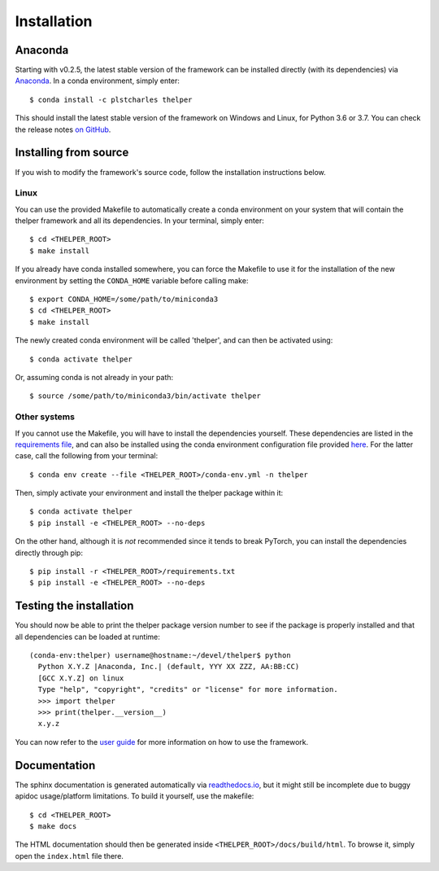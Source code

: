 .. _install-guide:

============
Installation
============

Anaconda
========

Starting with v0.2.5, the latest stable version of the framework can be installed directly (with its
dependencies) via `Anaconda <https://docs.anaconda.com/anaconda/install/>`_. In a conda environment,
simply enter::

  $ conda install -c plstcharles thelper

This should install the latest stable version of the framework on Windows and Linux, for Python
3.6 or 3.7. You can check the release notes `on GitHub`__.

.. __: https://github.com/plstcharles/thelper/blob/master/CHANGELOG.rst


Installing from source
======================

If you wish to modify the framework's source code, follow the installation instructions below.

Linux
-----

You can use the provided Makefile to automatically create a conda environment on your system that will contain
the thelper framework and all its dependencies. In your terminal, simply enter::

  $ cd <THELPER_ROOT>
  $ make install

If you already have conda installed somewhere, you can force the Makefile to use it for the installation of the
new environment by setting the ``CONDA_HOME`` variable before calling make::

  $ export CONDA_HOME=/some/path/to/miniconda3
  $ cd <THELPER_ROOT>
  $ make install

The newly created conda environment will be called 'thelper', and can then be activated using::

  $ conda activate thelper

Or, assuming conda is not already in your path::

  $ source /some/path/to/miniconda3/bin/activate thelper


Other systems
-------------

If you cannot use the Makefile, you will have to install the dependencies yourself. These dependencies are
listed in the `requirements file <https://github.com/plstcharles/thelper/blob/master/requirements.txt>`_,
and can also be installed using the conda environment configuration file provided `here`__. For the latter
case, call the following from your terminal::

  $ conda env create --file <THELPER_ROOT>/conda-env.yml -n thelper

.. __: https://github.com/plstcharles/thelper/blob/master/conda-env.yml

Then, simply activate your environment and install the thelper package within it::

  $ conda activate thelper
  $ pip install -e <THELPER_ROOT> --no-deps

On the other hand, although it is *not* recommended since it tends to break PyTorch, you can install the dependencies
directly through pip::

  $ pip install -r <THELPER_ROOT>/requirements.txt
  $ pip install -e <THELPER_ROOT> --no-deps


Testing the installation
========================

You should now be able to print the thelper package version number to see if the package is properly installed and
that all dependencies can be loaded at runtime::

  (conda-env:thelper) username@hostname:~/devel/thelper$ python
    Python X.Y.Z |Anaconda, Inc.| (default, YYY XX ZZZ, AA:BB:CC)
    [GCC X.Y.Z] on linux
    Type "help", "copyright", "credits" or "license" for more information.
    >>> import thelper
    >>> print(thelper.__version__)
    x.y.z

You can now refer to the `user guide`__ for more information on how to use the framework.

.. __: https://thelper.readthedocs.io/en/latest/user-guide.html


Documentation
=============

The sphinx documentation is generated automatically via `readthedocs.io <https://readthedocs.org/projects/thelper/>`_,
but it might still be incomplete due to buggy apidoc usage/platform limitations. To build it yourself, use the makefile::

  $ cd <THELPER_ROOT>
  $ make docs

The HTML documentation should then be generated inside ``<THELPER_ROOT>/docs/build/html``. To browse it, simply open the
``index.html`` file there.
